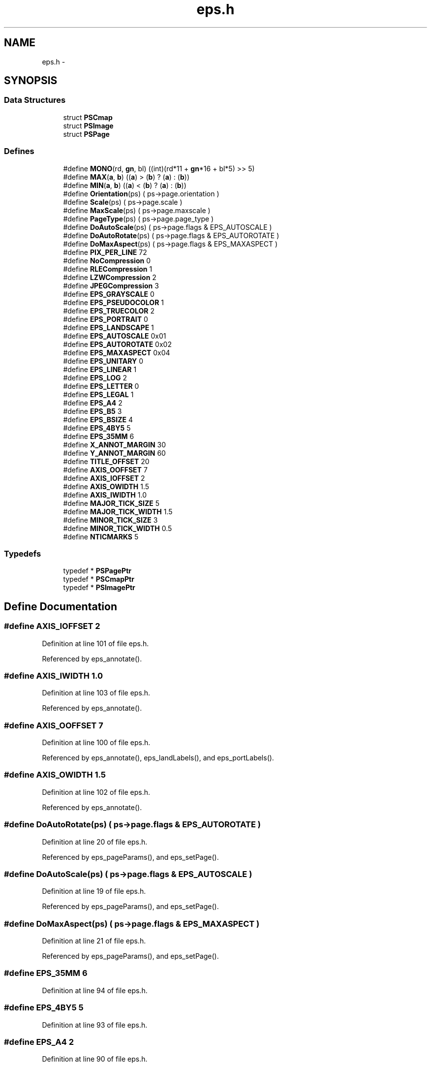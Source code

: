 .TH "eps.h" 3 "23 Dec 2003" "imcat" \" -*- nroff -*-
.ad l
.nh
.SH NAME
eps.h \- 
.SH SYNOPSIS
.br
.PP
.SS "Data Structures"

.in +1c
.ti -1c
.RI "struct \fBPSCmap\fP"
.br
.ti -1c
.RI "struct \fBPSImage\fP"
.br
.ti -1c
.RI "struct \fBPSPage\fP"
.br
.in -1c
.SS "Defines"

.in +1c
.ti -1c
.RI "#define \fBMONO\fP(rd, \fBgn\fP, bl)   ((int)(rd*11 + \fBgn\fP*16 + bl*5) >> 5)"
.br
.ti -1c
.RI "#define \fBMAX\fP(\fBa\fP, \fBb\fP)   ((\fBa\fP) > (\fBb\fP) ? (\fBa\fP) : (\fBb\fP))"
.br
.ti -1c
.RI "#define \fBMIN\fP(\fBa\fP, \fBb\fP)   ((\fBa\fP) < (\fBb\fP) ? (\fBa\fP) : (\fBb\fP))"
.br
.ti -1c
.RI "#define \fBOrientation\fP(ps)   ( ps->page.orientation )"
.br
.ti -1c
.RI "#define \fBScale\fP(ps)   ( ps->page.scale )"
.br
.ti -1c
.RI "#define \fBMaxScale\fP(ps)   ( ps->page.maxscale )"
.br
.ti -1c
.RI "#define \fBPageType\fP(ps)   ( ps->page.page_type )"
.br
.ti -1c
.RI "#define \fBDoAutoScale\fP(ps)   ( ps->page.flags & EPS_AUTOSCALE )"
.br
.ti -1c
.RI "#define \fBDoAutoRotate\fP(ps)   ( ps->page.flags & EPS_AUTOROTATE )"
.br
.ti -1c
.RI "#define \fBDoMaxAspect\fP(ps)   ( ps->page.flags & EPS_MAXASPECT )"
.br
.ti -1c
.RI "#define \fBPIX_PER_LINE\fP   72"
.br
.ti -1c
.RI "#define \fBNoCompression\fP   0"
.br
.ti -1c
.RI "#define \fBRLECompression\fP   1"
.br
.ti -1c
.RI "#define \fBLZWCompression\fP   2"
.br
.ti -1c
.RI "#define \fBJPEGCompression\fP   3"
.br
.ti -1c
.RI "#define \fBEPS_GRAYSCALE\fP   0"
.br
.ti -1c
.RI "#define \fBEPS_PSEUDOCOLOR\fP   1"
.br
.ti -1c
.RI "#define \fBEPS_TRUECOLOR\fP   2"
.br
.ti -1c
.RI "#define \fBEPS_PORTRAIT\fP   0"
.br
.ti -1c
.RI "#define \fBEPS_LANDSCAPE\fP   1"
.br
.ti -1c
.RI "#define \fBEPS_AUTOSCALE\fP   0x01"
.br
.ti -1c
.RI "#define \fBEPS_AUTOROTATE\fP   0x02"
.br
.ti -1c
.RI "#define \fBEPS_MAXASPECT\fP   0x04"
.br
.ti -1c
.RI "#define \fBEPS_UNITARY\fP   0"
.br
.ti -1c
.RI "#define \fBEPS_LINEAR\fP   1"
.br
.ti -1c
.RI "#define \fBEPS_LOG\fP   2"
.br
.ti -1c
.RI "#define \fBEPS_LETTER\fP   0"
.br
.ti -1c
.RI "#define \fBEPS_LEGAL\fP   1"
.br
.ti -1c
.RI "#define \fBEPS_A4\fP   2"
.br
.ti -1c
.RI "#define \fBEPS_B5\fP   3"
.br
.ti -1c
.RI "#define \fBEPS_BSIZE\fP   4"
.br
.ti -1c
.RI "#define \fBEPS_4BY5\fP   5"
.br
.ti -1c
.RI "#define \fBEPS_35MM\fP   6"
.br
.ti -1c
.RI "#define \fBX_ANNOT_MARGIN\fP   30"
.br
.ti -1c
.RI "#define \fBY_ANNOT_MARGIN\fP   60"
.br
.ti -1c
.RI "#define \fBTITLE_OFFSET\fP   20"
.br
.ti -1c
.RI "#define \fBAXIS_OOFFSET\fP   7"
.br
.ti -1c
.RI "#define \fBAXIS_IOFFSET\fP   2"
.br
.ti -1c
.RI "#define \fBAXIS_OWIDTH\fP   1.5"
.br
.ti -1c
.RI "#define \fBAXIS_IWIDTH\fP   1.0"
.br
.ti -1c
.RI "#define \fBMAJOR_TICK_SIZE\fP   5"
.br
.ti -1c
.RI "#define \fBMAJOR_TICK_WIDTH\fP   1.5"
.br
.ti -1c
.RI "#define \fBMINOR_TICK_SIZE\fP   3"
.br
.ti -1c
.RI "#define \fBMINOR_TICK_WIDTH\fP   0.5"
.br
.ti -1c
.RI "#define \fBNTICMARKS\fP   5"
.br
.in -1c
.SS "Typedefs"

.in +1c
.ti -1c
.RI "typedef * \fBPSPagePtr\fP"
.br
.ti -1c
.RI "typedef * \fBPSCmapPtr\fP"
.br
.ti -1c
.RI "typedef * \fBPSImagePtr\fP"
.br
.in -1c
.SH "Define Documentation"
.PP 
.SS "#define AXIS_IOFFSET   2"
.PP
Definition at line 101 of file eps.h.
.PP
Referenced by eps_annotate().
.SS "#define AXIS_IWIDTH   1.0"
.PP
Definition at line 103 of file eps.h.
.PP
Referenced by eps_annotate().
.SS "#define AXIS_OOFFSET   7"
.PP
Definition at line 100 of file eps.h.
.PP
Referenced by eps_annotate(), eps_landLabels(), and eps_portLabels().
.SS "#define AXIS_OWIDTH   1.5"
.PP
Definition at line 102 of file eps.h.
.PP
Referenced by eps_annotate().
.SS "#define DoAutoRotate(ps)   ( ps->page.flags & EPS_AUTOROTATE )"
.PP
Definition at line 20 of file eps.h.
.PP
Referenced by eps_pageParams(), and eps_setPage().
.SS "#define DoAutoScale(ps)   ( ps->page.flags & EPS_AUTOSCALE )"
.PP
Definition at line 19 of file eps.h.
.PP
Referenced by eps_pageParams(), and eps_setPage().
.SS "#define DoMaxAspect(ps)   ( ps->page.flags & EPS_MAXASPECT )"
.PP
Definition at line 21 of file eps.h.
.PP
Referenced by eps_pageParams(), and eps_setPage().
.SS "#define EPS_35MM   6"
.PP
Definition at line 94 of file eps.h.
.SS "#define EPS_4BY5   5"
.PP
Definition at line 93 of file eps.h.
.SS "#define EPS_A4   2"
.PP
Definition at line 90 of file eps.h.
.SS "#define EPS_AUTOROTATE   0x02"
.PP
Definition at line 40 of file eps.h.
.SS "#define EPS_AUTOSCALE   0x01"
.PP
Definition at line 39 of file eps.h.
.PP
Referenced by eps_init().
.SS "#define EPS_B5   3"
.PP
Definition at line 91 of file eps.h.
.SS "#define EPS_BSIZE   4"
.PP
Definition at line 92 of file eps.h.
.SS "#define EPS_GRAYSCALE   0"
.PP
Definition at line 32 of file eps.h.
.PP
Referenced by eps_doColorbar(), eps_init(), eps_print(), and eps_setColorType().
.SS "#define EPS_LANDSCAPE   1"
.PP
Definition at line 38 of file eps.h.
.PP
Referenced by eps_pageParams(), and eps_setPage().
.SS "#define EPS_LEGAL   1"
.PP
Definition at line 89 of file eps.h.
.SS "#define EPS_LETTER   0"
.PP
Definition at line 88 of file eps.h.
.PP
Referenced by eps_init().
.SS "#define EPS_LINEAR   1"
.PP
Definition at line 45 of file eps.h.
.PP
Referenced by eps_annotate(), and eps_doColorbar().
.SS "#define EPS_LOG   2"
.PP
Definition at line 46 of file eps.h.
.SS "#define EPS_MAXASPECT   0x04"
.PP
Definition at line 41 of file eps.h.
.SS "#define EPS_PORTRAIT   0"
.PP
Definition at line 37 of file eps.h.
.PP
Referenced by eps_init(), and eps_setPage().
.SS "#define EPS_PSEUDOCOLOR   1"
.PP
Definition at line 33 of file eps.h.
.PP
Referenced by cdl_printPix(), cdl_printPixToFile(), eps_colorHeader(), eps_print(), and eps_setColorType().
.SS "#define EPS_TRUECOLOR   2"
.PP
Definition at line 34 of file eps.h.
.PP
Referenced by eps_print(), eps_setColorType(), and eps_simpleHeader().
.SS "#define EPS_UNITARY   0"
.PP
Definition at line 44 of file eps.h.
.PP
Referenced by eps_annotate().
.SS "#define JPEGCompression   3"
.PP
Definition at line 29 of file eps.h.
.PP
Referenced by eps_setCompress().
.SS "#define LZWCompression   2"
.PP
Definition at line 28 of file eps.h.
.PP
Referenced by eps_setCompress().
.SS "#define MAJOR_TICK_SIZE   5"
.PP
Definition at line 104 of file eps.h.
.PP
Referenced by eps_annotate().
.SS "#define MAJOR_TICK_WIDTH   1.5"
.PP
Definition at line 105 of file eps.h.
.PP
Referenced by eps_annotate().
.SS "#define MAX(\fBa\fP, \fBb\fP)   ((\fBa\fP) > (\fBb\fP) ? (\fBa\fP) : (\fBb\fP))"
.PP
Definition at line 10 of file eps.h.
.SS "#define MaxScale(ps)   ( ps->page.maxscale )"
.PP
Definition at line 17 of file eps.h.
.SS "#define MIN(\fBa\fP, \fBb\fP)   ((\fBa\fP) < (\fBb\fP) ? (\fBa\fP) : (\fBb\fP))"
.PP
Definition at line 12 of file eps.h.
.SS "#define MINOR_TICK_SIZE   3"
.PP
Definition at line 106 of file eps.h.
.PP
Referenced by eps_annotate().
.SS "#define MINOR_TICK_WIDTH   0.5"
.PP
Definition at line 107 of file eps.h.
.PP
Referenced by eps_annotate().
.SS "#define MONO(rd, \fBgn\fP, bl)   ((int)(rd*11 + \fBgn\fP*16 + bl*5) >> 5)"
.PP
Definition at line 8 of file eps.h.
.PP
Referenced by eps_doColorbar(), eps_writeMono(), and eps_writeMonoRGB().
.SS "#define NoCompression   0"
.PP
Definition at line 26 of file eps.h.
.PP
Referenced by eps_colorHeader(), eps_init(), and eps_setCompress().
.SS "#define NTICMARKS   5"
.PP
Definition at line 108 of file eps.h.
.PP
Referenced by eps_landLabels(), and eps_portLabels().
.SS "#define Orientation(ps)   ( ps->page.orientation )"
.PP
Definition at line 15 of file eps.h.
.PP
Referenced by eps_setPage().
.SS "#define PageType(ps)   ( ps->page.page_type )"
.PP
Definition at line 18 of file eps.h.
.PP
Referenced by eps_setPage().
.SS "#define PIX_PER_LINE   72"
.PP
Definition at line 23 of file eps.h.
.PP
Referenced by eps_writeMono(), eps_writeMonoRGB(), eps_writePix(), and eps_writeRGB().
.SS "#define RLECompression   1"
.PP
Definition at line 27 of file eps.h.
.PP
Referenced by eps_setCompress(), and eps_simpleHeader().
.SS "#define Scale(ps)   ( ps->page.scale )"
.PP
Definition at line 16 of file eps.h.
.PP
Referenced by eps_pageParams(), and eps_setPage().
.SS "#define TITLE_OFFSET   20"
.PP
Definition at line 99 of file eps.h.
.PP
Referenced by eps_annotate().
.SS "#define X_ANNOT_MARGIN   30"
.PP
Definition at line 97 of file eps.h.
.PP
Referenced by eps_colorHeader(), and eps_simpleHeader().
.SS "#define Y_ANNOT_MARGIN   60"
.PP
Definition at line 98 of file eps.h.
.PP
Referenced by eps_colorHeader(), and eps_simpleHeader().
.SH "Typedef Documentation"
.PP 
.SS "typedef   * \fBPSCmapPtr\fP"
.PP
.SS "typedef   * \fBPSImagePtr\fP"
.PP
Referenced by cdl_printPix(), cdl_printPixToFile(), eps_annotate(), eps_colorHeader(), eps_doColorbar(), eps_getImagePos(), eps_getImageSize(), eps_landLabels(), eps_pageParams(), eps_portLabels(), and eps_simpleHeader().
.SS "typedef   * \fBPSPagePtr\fP"
.PP
.SH "Author"
.PP 
Generated automatically by Doxygen for imcat from the source code.
